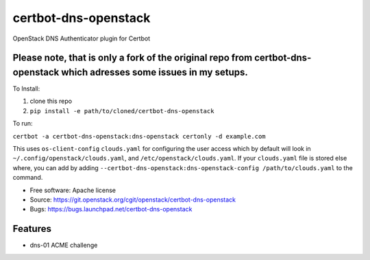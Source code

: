 ===============================
certbot-dns-openstack
===============================

OpenStack DNS Authenticator plugin for Certbot

Please note, that is only a fork of the original repo from certbot-dns-openstack which adresses some issues in my setups.
-------------------------------------------------------------------------------------------------------------------------

To Install:

1. clone this repo
2. ``pip install -e path/to/cloned/certbot-dns-openstack``

To run: 

``certbot -a certbot-dns-openstack:dns-openstack certonly -d example.com``

This uses ``os-client-config`` ``clouds.yaml`` for configuring the user access
which by default will look in ``~/.config/openstack/clouds.yaml``, 
and ``/etc/openstack/clouds.yaml``. If your ``clouds.yaml`` file is stored else
where, you can add by adding 
``--certbot-dns-openstack:dns-openstack-config /path/to/clouds.yaml`` to the 
command.

* Free software: Apache license
* Source: https://git.openstack.org/cgit/openstack/certbot-dns-openstack
* Bugs: https://bugs.launchpad.net/certbot-dns-openstack

Features
--------

* dns-01 ACME challenge
